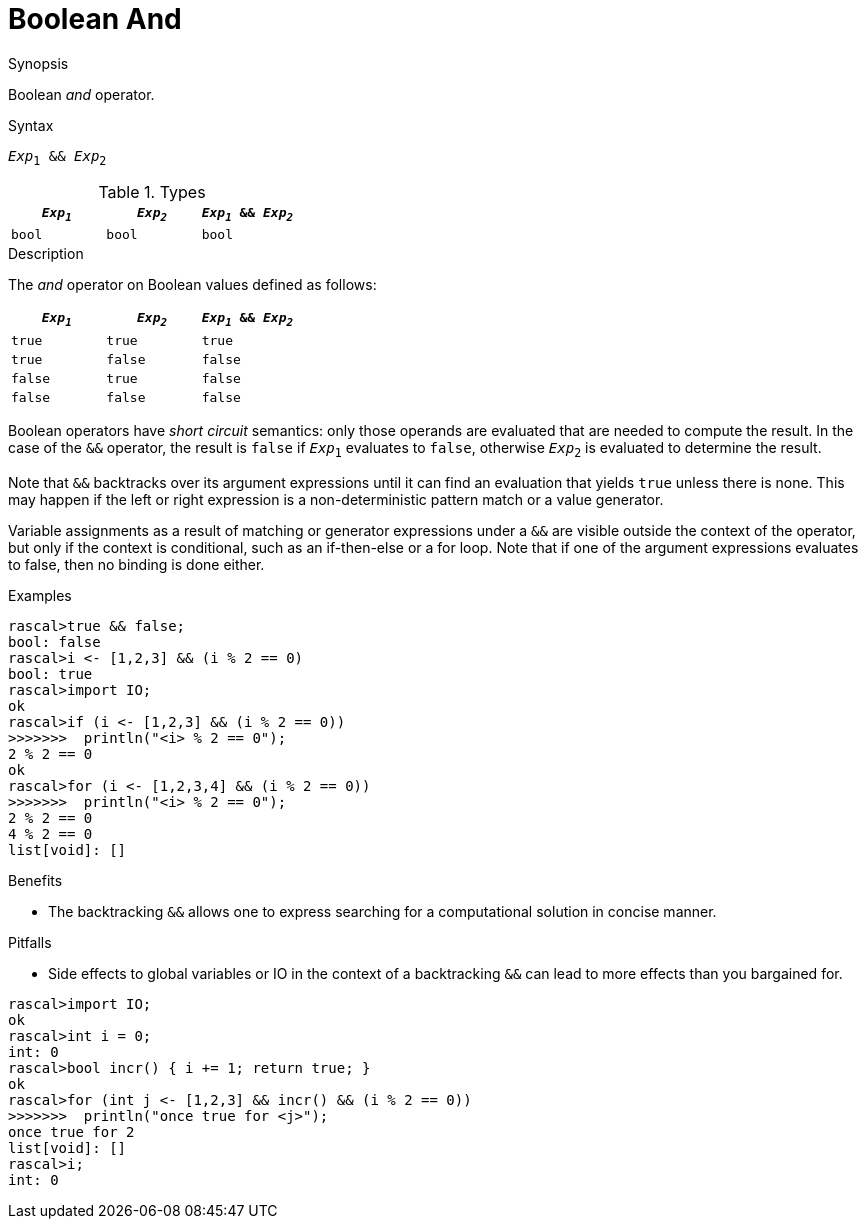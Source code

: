 [[Boolean-And]]
# Boolean And
:concept: Expressions/Values/Boolean/And

.Synopsis
Boolean _and_ operator.

.Syntax
`_Exp_~1~ && _Exp_~2~`

.Types

//

|====
| `_Exp~1~_` | `_Exp~2~_`  | `_Exp~1~_ && _Exp~2~_` 

| `bool`       | `bool`         | `bool` 
|====

.Function

.Description
The _and_ operator on Boolean values defined as follows:

|====
| `_Exp~1~_` | `_Exp~2~_`  | `_Exp~1~_ && _Exp~2~_` 

| `true`       | `true`         | `true` 
| `true`       | `false`         | `false` 
| `false`       | `true`         | `false` 
| `false`       | `false`         | `false` 
|====

Boolean operators have _short circuit_ semantics:  only those operands are evaluated that are needed to compute the result. In the case of the `&&` operator, the result is `false` if `_Exp_~1~` evaluates to `false`, otherwise `_Exp_~2~` is evaluated to determine the result.

Note that `&&` backtracks over its argument expressions until it can find an evaluation that yields `true` unless there is none. This may happen if the left or right expression is a non-deterministic pattern match or a value generator.

Variable assignments as a result of matching or generator expressions under a `&&` are visible outside the context of the operator, but only if the context is conditional, such as an if-then-else or a for loop. Note that if one of the argument expressions evaluates to false, then no binding is done either.

.Examples
[source,rascal-shell]
----
rascal>true && false;
bool: false
rascal>i <- [1,2,3] && (i % 2 == 0)
bool: true
rascal>import IO;
ok
rascal>if (i <- [1,2,3] && (i % 2 == 0))
>>>>>>>  println("<i> % 2 == 0");
2 % 2 == 0
ok
rascal>for (i <- [1,2,3,4] && (i % 2 == 0)) 
>>>>>>>  println("<i> % 2 == 0");
2 % 2 == 0
4 % 2 == 0
list[void]: []
----

.Benefits

*  The backtracking `&&` allows one to express searching for a computational solution in concise manner.

.Pitfalls

*  Side effects to global variables or IO in the context of a backtracking `&&` can lead to more effects than you bargained for.

[source,rascal-shell]
----
rascal>import IO;
ok
rascal>int i = 0;
int: 0
rascal>bool incr() { i += 1; return true; }
ok
rascal>for (int j <- [1,2,3] && incr() && (i % 2 == 0)) 
>>>>>>>  println("once true for <j>");
once true for 2
list[void]: []
rascal>i;
int: 0
----

:leveloffset: +1

:leveloffset: -1
